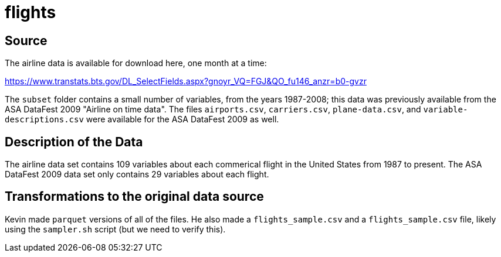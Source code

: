 = flights

== Source

The airline data is available for download here, one month at a time:

https://www.transtats.bts.gov/DL_SelectFields.aspx?gnoyr_VQ=FGJ&QO_fu146_anzr=b0-gvzr

The `subset` folder contains a small number of variables, from the years 1987-2008; this data was previously available from the ASA DataFest 2009 "Airline on time data".  The files `airports.csv`, `carriers.csv`, `plane-data.csv`, and `variable-descriptions.csv` were available for the ASA DataFest 2009 as well.

== Description of the Data

The airline data set contains 109 variables about each commerical flight in the United States from 1987 to present.  The ASA DataFest 2009 data set only contains 29 variables about each flight.

== Transformations to the original data source

Kevin made `parquet` versions of all of the files.  He also made a `flights_sample.csv` and a `flights_sample.csv` file, likely using the `sampler.sh` script (but we need to verify this).

